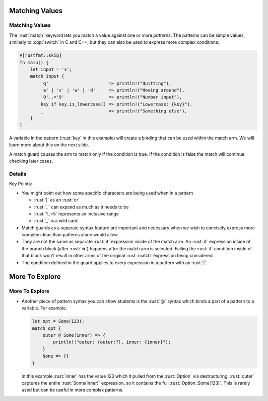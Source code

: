 =================
Matching Values
=================

-----------------
Matching Values
-----------------

The :rust:`match` keyword lets you match a value against one or more
*patterns*. The patterns can be simple values, similarly to :cpp:`switch`
in C and C++, but they can also be used to express more complex
conditions:

.. code:: rust

   #[rustfmt::skip]
   fn main() {
       let input = 'x';
       match input {
           'q'                       => println!("Quitting"),
           'a' | 's' | 'w' | 'd'     => println!("Moving around"),
           '0'..='9'                 => println!("Number input"),
           key if key.is_lowercase() => println!("Lowercase: {key}"),
           _                         => println!("Something else"),
       }
   }

A variable in the pattern (:rust:`key` in this example) will create a
binding that can be used within the match arm. We will learn more about
this on the next slide.

A match guard causes the arm to match only if the condition is true. If
the condition is false the match will continue checking later cases.

---------
Details
---------

Key Points:

-  You might point out how some specific characters are being used when
   in a pattern

   -  :rust:`|` as an :rust:`or`
   -  :rust:`..` can expand as much as it needs to be
   -  :rust:`1..=5` represents an inclusive range
   -  :rust:`_` is a wild card

-  Match guards as a separate syntax feature are important and necessary
   when we wish to concisely express more complex ideas than patterns
   alone would allow.
-  They are not the same as separate :rust:`if` expression inside of the
   match arm. An :rust:`if` expression inside of the branch block (after
   :rust:`=>`) happens after the match arm is selected. Failing the :rust:`if`
   condition inside of that block won't result in other arms of the
   original :rust:`match` expression being considered.
-  The condition defined in the guard applies to every expression in a
   pattern with an :rust:`|`.

=================
More To Explore
=================

-----------------
More To Explore
-----------------

-  Another piece of pattern syntax you can show students is the :rust:`@`
   syntax which binds a part of a pattern to a variable. For example:

   .. code:: rust

      let opt = Some(123);
      match opt {
          outer @ Some(inner) => {
              println!("outer: {outer:?}, inner: {inner}");
          }
          None => {}
      }

   In this example :rust:`inner` has the value 123 which it pulled from the
   :rust:`Option` via destructuring, :rust:`outer` captures the entire
   :rust:`Some(inner)` expression, so it contains the full
   :rust:`Option::Some(123)`. This is rarely used but can be useful in more
   complex patterns.
